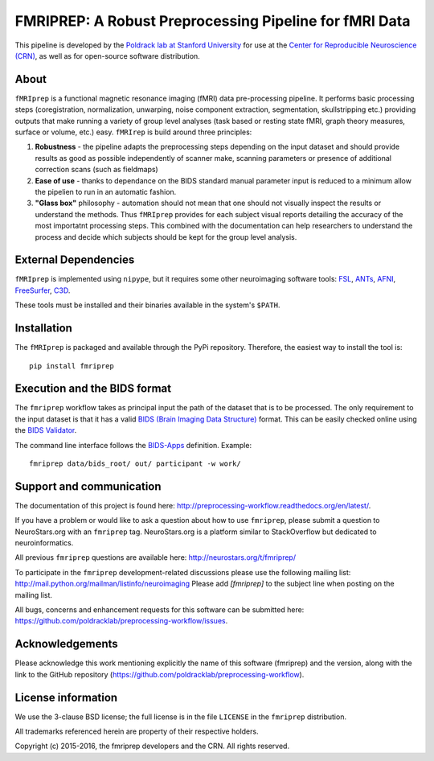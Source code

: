 FMRIPREP: A Robust Preprocessing Pipeline for fMRI Data
=======================================================

This pipeline is developed by the `Poldrack lab at Stanford University <https://poldracklab.stanford.edu/>`_
for use at the `Center for Reproducible Neuroscience (CRN) <http://reproducibility.stanford.edu/>`_,
as well as for open-source software distribution.

.. image:: https://circleci.com/gh/poldracklab/fmriprep/tree/master.svg?style=shield
  :target: https://circleci.com/gh/poldracklab/fmriprep/tree/master

.. image:: https://readthedocs.org/projects/fmriprep/badge/?version=latest
  :target: http://fmriprep.readthedocs.io/en/latest/?badge=latest
  :alt: Documentation Status

.. image:: https://img.shields.io/pypi/v/fmriprep.svg
  :target: https://pypi.python.org/pypi/fmriprep/
  :alt: Latest Version


About
-----

``fMRIprep`` is a functional magnetic resonance imaging (fMRI) data pre-processing pipeline.
It performs basic processing steps (coregistration, normalization, unwarping, 
noise component extraction, segmentation, skullstripping etc.) providing outputs that make
running a variety of group level analyses (task based or resting state fMRI, graph theory measures, surface or volume, etc.) easy.
``fMRIrep`` is build around three principles:

1. **Robustness** - the pipeline adapts the preprocessing steps depending on the input dataset and should provide results as good as possible independently of scanner make, scanning parameters or presence of additional correction scans (such as fieldmaps)
2. **Ease of use** - thanks to dependance on the BIDS standard manual parameter input is reduced to a minimum allow the pipelien to run in an automatic fashion.
3. **"Glass box"** philosophy - automation should not mean that one should not visually inspect the results or understand the methods. Thus ``fMRIprep`` provides for each subject visual reports detailing the accuracy of the most importatnt processing steps. This combined with the documentation can help researchers to understand the process and decide which subjects should be kept for the group level analysis.


External Dependencies
---------------------

``fMRIprep`` is implemented using ``nipype``, but it requires some other neuroimaging
software tools: `FSL <http://fsl.fmrib.ox.ac.uk/fsl/fslwiki/>`_,
`ANTs <http://stnava.github.io/ANTs/>`_, `AFNI <https://afni.nimh.nih.gov/>`_,
`FreeSurfer <https://surfer.nmr.mgh.harvard.edu/>`_,
`C3D <https://sourceforge.net/projects/c3d/>`_.

These tools must be installed and their binaries available in the
system's ``$PATH``.


Installation
------------

The ``fMRIprep`` is packaged and available through the PyPi repository.
Therefore, the easiest way to install the tool is: ::

    pip install fmriprep


Execution and the BIDS format
-----------------------------

The ``fmriprep`` workflow takes as principal input the path of the dataset
that is to be processed.
The only requirement to the input dataset is that it has a valid `BIDS (Brain
Imaging Data Structure) <http://bids.neuroimaging.io/>`_ format.
This can be easily checked online using the
`BIDS Validator <http://incf.github.io/bids-validator/>`_.

The command line interface follows the
`BIDS-Apps <https://github.com/BIDS-Apps>`_ definition.
Example: ::

    fmriprep data/bids_root/ out/ participant -w work/


Support and communication
-------------------------

The documentation of this project is found here: http://preprocessing-workflow.readthedocs.org/en/latest/.

If you have a problem or would like to ask a question about how to use ``fmriprep``,
please submit a question to NeuroStars.org with an ``fmriprep`` tag.
NeuroStars.org is a platform similar to StackOverflow but dedicated to neuroinformatics.

All previous ``fmriprep`` questions are available here:
http://neurostars.org/t/fmriprep/

To participate in the ``fmriprep`` development-related discussions please use the
following mailing list: http://mail.python.org/mailman/listinfo/neuroimaging
Please add *[fmriprep]* to the subject line when posting on the mailing list.


All bugs, concerns and enhancement requests for this software can be submitted here:
https://github.com/poldracklab/preprocessing-workflow/issues.


Acknowledgements
----------------

Please acknowledge this work mentioning explicitly the name of this software (fmriprep)
and the version, along with the link to the GitHub repository
(https://github.com/poldracklab/preprocessing-workflow).


License information
-------------------

We use the 3-clause BSD license; the full license is in the file ``LICENSE`` in
the ``fmriprep`` distribution.

All trademarks referenced herein are property of their respective
holders.

Copyright (c) 2015-2016, the fmriprep developers and the CRN.
All rights reserved.
